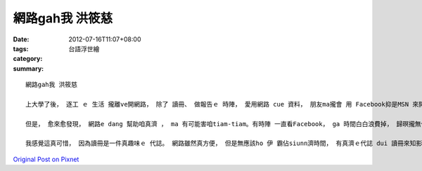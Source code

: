 網路gah我 洪筱慈
######################

:date: 2012-07-16T11:07+08:00
:tags: 
:category: 台語浮世繪
:summary: 


:: 

  網路gah我 洪筱慈

  上大學了後， 逐工 ｅ 生活 攏離ve開網路， 除了 讀冊、 做報告ｅ 時陣， 愛用網路 cue 資料， 朋友ma攏會 用 Facebook抑是MSN 來開講， 若是工無用網路， diorh 感覺 強大ｅ 脫節。

  但是， 愈來愈發現， 網路e dang 幫助咱真濟 ， ma 有可能害咱tiam-tiam。有時陣 一直看Facebook， ga 時間白白浪費掉， 歸暝攏無作什麼 有意義ｅ代誌。 而且， 我ma發現自從用網路查資料、 gah朋友開講了後， 我diorh卡無法度專心 ga 一本冊看ho了， ma定定 因為網路ｅ方便， diorh 放棄用冊來找資料。 除了這以外， ma會因為用facebook， suah 失去ham朋友面對面 講話ｅ機會。

  我感覺這真可惜， 因為讀冊是一件真趣味ｅ 代誌。 網路雖然真方便， 但是無應該ho 伊 霸佔siunn濟時間， 有真濟ｅ代誌 dui 讀冊來知影會比直接ui網路找著閣卡趣味。 而且， 人是一類群居ｅ動物， 應該愛多多互動， m是透過網路來講話。




`Original Post on Pixnet <http://daiqi007.pixnet.net/blog/post/37774422>`_